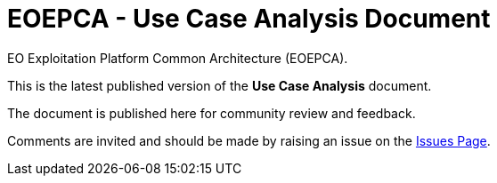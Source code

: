 = EOEPCA - Use Case Analysis Document

EO Exploitation Platform Common Architecture (EOEPCA).

This is the latest published version of the *Use Case Analysis* document.

The document is published here for community review and feedback.

Comments are invited and should be made by raising an issue on the link:../../issues[Issues Page].
